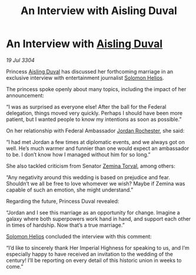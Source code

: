 :PROPERTIES:
:ID:       6321427f-addf-4c87-968d-6b8d2b4cd023
:END:
#+title: An Interview with Aisling Duval
#+filetags: :Empire:Federation:3304:galnet:

* An Interview with [[id:b402bbe3-5119-4d94-87ee-0ba279658383][Aisling Duval]]

/19 Jul 3304/

Princess [[id:b402bbe3-5119-4d94-87ee-0ba279658383][Aisling Duval]] has discussed her forthcoming marriage in an exclusive interview with entertainment journalist [[id:761f7c54-51ea-4248-80c1-3c00cb010a27][Solomon Helios]]. 

The princess spoke openly about many topics, including the impact of her announcement: 

“I was as surprised as everyone else! After the ball for the Federal delegation, things moved very quickly. Perhaps I should have been more patient, but I wanted people to know my intentions as soon as possible.” 

On her relationship with Federal Ambassador [[id:81c5c161-1553-44f0-b5fb-c4a58f1f71d7][Jordan Rochester]], she said: 

“I had met Jordan a few times at diplomatic events, and we always got on well. He’s much warmer and funnier than one would expect an ambassador to be. I don’t know how I managed without him for so long.” 

She also tackled criticism from Senator [[id:d8e3667c-3ba1-43aa-bc90-dac719c6d5e7][Zemina Torval]], among others: 

“Any negativity around this wedding is based on prejudice and fear. Shouldn’t we all be free to love whomever we wish? Maybe if Zemina was capable of such an emotion, she might understand.” 

Regarding the future, Princess Duval revealed: 

“Jordan and I see this marriage as an opportunity for change. Imagine a galaxy where both superpowers work hand in hand, and support each other in times of hardship. Now that’s a true marriage.” 

[[id:761f7c54-51ea-4248-80c1-3c00cb010a27][Solomon Helios]] concluded the interview with this comment: 

“I’d like to sincerely thank Her Imperial Highness for speaking to us, and I’m especially happy to have received an invitation to the wedding of the century! I’ll be reporting on every detail of this historic union in weeks to come.”
